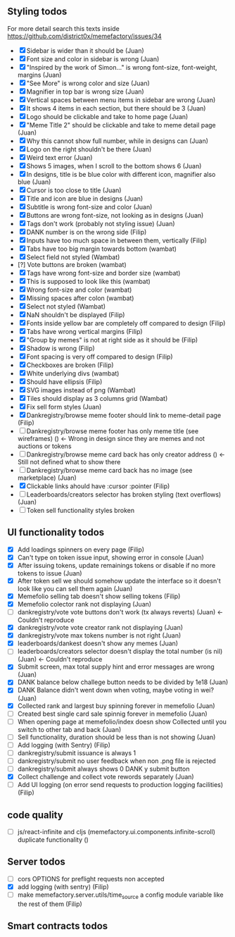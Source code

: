 ** Styling todos
For more detail search this texts inside https://github.com/district0x/memefactory/issues/34

- [X] Sidebar is wider than it should be                                          (Juan)
- [X] Font size and color in sidebar is wrong                                     (Juan)
- [X] "Inspired by the work of Simon..." is wrong font-size, font-weight, margins (Juan)
- [X] "See More" is wrong color and size                                          (Juan)
- [X] Magnifier in top bar is wrong size                                          (Juan)
- [X] Vertical spaces between menu items in sidebar are wrong                     (Juan)
- [X] It shows 4 items in each section, but there should be 3                     (Juan)
- [X] Logo should be clickable and take to home page                              (Juan)
- [X] "Meme Title 2" should be clickable and take to meme detail page             (Juan)
- [X] Why this cannot show full number, while in designs can                      (Juan)
- [X] Logo on the right shouldn't be there                                        (Juan)
- [X] Weird text error                                                            (Juan)
- [X] Shows 5 images, when I scroll to the bottom shows 6                         (Juan)
- [X] In designs, title is be blue color with different icon, magnifier also blue (Juan)
- [X] Cursor is too close to title                                                (Juan)
- [X] Title and icon are blue in designs                                          (Juan)
- [X] Subtitle is wrong font-size and color                                       (Juan)
- [X] Buttons are wrong font-size, not looking as in designs                      (Juan)
- [X] Tags don't work (probably not styling issue)                                (Juan)
- [X] DANK number is on the wrong side                                            (Filip)
- [X] Inputs have too much space in between them, vertically                      (Filip)
- [X] Tabs have too big margin towards bottom                                     (wambat)
- [X] Select field not styled                                                     (Wambat)
- [?] Vote buttons are broken                                                     (wambat)
- [X] Tags have wrong font-size and border size                                   (wambat)
- [X] This is supposed to look like this                                          (wambat)
- [X] Wrong font-size and color                                                   (wambat)
- [X] Missing spaces after colon                                                  (wambat)
- [X] Select not styled                                                           (Wambat)
- [X] NaN shouldn't be displayed                                                  (Filip)
- [X] Fonts inside yellow bar are completely off compared to design               (Filip)
- [X] Tabs have wrong vertical margins                                            (Filip)
- [X] "Group by memes" is not at right side as it should be                       (Filip)
- [X] Shadow is wrong                                                             (Filip)
- [X] Font spacing is very off compared to design                                 (Filip)
- [X] Checkboxes are broken                                                       (Filip)
- [X] White underlying divs                                                       (wambat)
- [X] Should have ellipsis                                                        (Filip)
- [X] SVG images instead of png                                                   (Wambat)
- [X] Tiles should display as 3 columns grid                                      (Wambat)
- [X] Fix sell form styles                                                        (Juan)
- [X] Dankregistry/browse meme footer should link to meme-detail page             (Filip)
- [ ] Dankregistry/browse meme footer has only meme title (see wireframes)        ()        <- Wrong in design since they are memes and not auctions or tokens
- [ ] Dankregistry/browse meme card back has only creator address                 ()        <- Still not defined what to show there
- [ ] Dankregistry/browse meme card back has no image (see marketplace)           (Juan)
- [X] Clickable links ahould have :cursor :pointer                                (Filip)
- [ ] Leaderboards/creators selector has broken styling (text overflows)          (Juan)
- [ ] Token sell functionality styles broken

** UI functionality todos
- [X] Add loadings spinners on every page                                                                     (Filip)
- [X] Can't type on token issue input, showing error in console                                               (Juan)
- [X] After issuing tokens, update remainings tokens or disable if no more tokens to issue                    (Juan)
- [X] After token sell we should somehow update the interface so it doesn't look like you can sell them again (Juan)
- [X] Memefolio selling tab doesn't show selling tokens                                                       (Filip)
- [X] Memefolio colector rank not displaying                                                                  (Juan)
- [ ] dankregistry/vote vote buttons don't work (tx always reverts)                                           (Juan)    <- Couldn't reproduce
- [X] dankregistry/vote vote creator rank not displaying                                                      (Juan)
- [X] dankregistry/vote max tokens number is not right                                                        (Juan)
- [X] leaderboards/dankest doesn't show any memes                                                             (Juan)
- [ ] leaderboards/creators selector doesn't display the total number (is nil)                                (Juan)    <- Couldn't reproduce
- [X] Submit screen, max total supply hint and error messages are wrong                                       (Juan)
- [X] DANK balance below challege button needs to be divided by 1e18                                          (Juan)
- [X] DANK Balance didn't went down when voting, maybe voting in wei?                                         (Juan)
- [X] Collected rank and largest buy spinning forever in memefolio                                            (Juan)
- [ ] Created best single card sale spinnig forever in memefolio                                              (Juan)
- [ ] When opening page at memefolio/index doesn show Collected until you switch to other tab and back        (Juan)
- [ ] Sell functionality, duration should be less than is not showing                                         (Juan)
- [ ] Add logging (with Sentry)                                                                               (Filip)
- [ ] dankregistry/submit issuance is always 1
- [ ] dankregistry/submit no user feedback when non .png file is rejected
- [ ] dankregistry/submit always shows 0 DANK y submit button
- [X] Collect challenge and collect vote rewords separately                                                   (Juan)
- [ ] Add UI logging (on error send requests to production logging facilities)                                (Filip)

** code quality
- [ ] js/react-infinite and cljs (memefactory.ui.components.infinite-scroll) duplicate functionality          ()


** Server todos
- [ ] cors OPTIONS for preflight requests non accepted
- [X] add logging (with sentry)                                                                               (Filip)
- [ ] make memefactory.server.utils/time_source a config module variable like the rest of them                (Filip)

** Smart contracts todos

